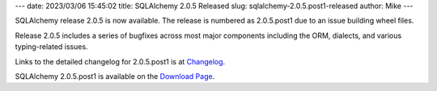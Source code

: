 ---
date: 2023/03/06 15:45:02
title: SQLAlchemy 2.0.5 Released
slug: sqlalchemy-2.0.5.post1-released
author: Mike
---

SQLAlchemy release 2.0.5 is now available.  The release is numbered as
2.0.5.post1 due to an issue building wheel files.

Release 2.0.5 includes a series of bugfixes across most major components
including the ORM, dialects, and various typing-related issues.

Links to the detailed changelog for 2.0.5.post1 is at `Changelog </changelog/CHANGES_2_0_5.post1>`_.

SQLAlchemy 2.0.5.post1 is available on the `Download Page </download.html>`_.

